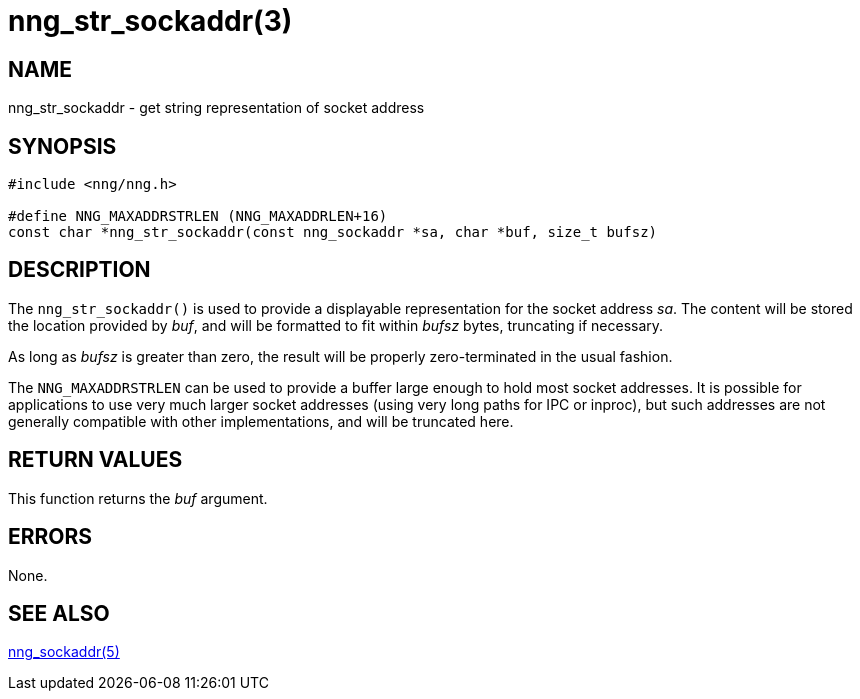 = nng_str_sockaddr(3)
//
// Copyright 2024 Staysail Systems, Inc. <info@staysail.tech>
//
// This document is supplied under the terms of the MIT License, a
// copy of which should be located in the distribution where this
// file was obtained (LICENSE.txt).  A copy of the license may also be
// found online at https://opensource.org/licenses/MIT.
//

== NAME


nng_str_sockaddr - get string representation of socket address

== SYNOPSIS

[source, c]
----
#include <nng/nng.h>

#define NNG_MAXADDRSTRLEN (NNG_MAXADDRLEN+16)
const char *nng_str_sockaddr(const nng_sockaddr *sa, char *buf, size_t bufsz)
----

== DESCRIPTION

The `nng_str_sockaddr()` is used to provide a displayable representation
for the socket address _sa_.
The content will be stored the location provided by _buf_, and will be
formatted to fit within _bufsz_ bytes, truncating if necessary.

As long as _bufsz_ is greater than zero, the result will be properly
zero-terminated in the usual fashion.

The `NNG_MAXADDRSTRLEN` can be used to provide a buffer large enough to hold most socket addresses.
It is possible for applications to use very much larger socket addresses (using very long paths
for IPC or inproc), but such addresses are not generally compatible with other implementations,
and will be truncated here.

== RETURN VALUES

This function returns the _buf_ argument.

== ERRORS

None.

== SEE ALSO

[.text-left]
xref:nng_sockaddr.5.adoc[nng_sockaddr(5)]
